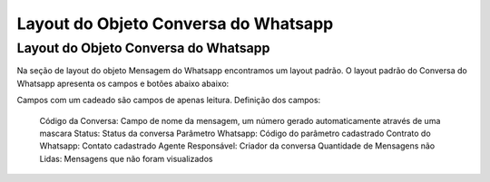 #################
Layout do Objeto Conversa do Whatsapp
#################

Layout do Objeto Conversa do Whatsapp
-----------------------
Na seção de layout do objeto Mensagem do Whatsapp encontramos um layout padrão. 
O layout padrão do Conversa do Whatsapp apresenta os campos e botões abaixo abaixo:

.. image:: layout4.png
    :width: 500px
    :alt: Solidity logo
    :align: center
    
Campos com um cadeado são campos de apenas leitura.
Definição dos campos:
  Código da Conversa: Campo de nome da mensagem, um número gerado automaticamente através de uma mascara
  Status: Status da conversa
  Parâmetro Whatsapp: Código do parâmetro cadastrado
  Contrato do Whatsapp: Contato cadastrado
  Agente Responsável: Criador da conversa
  Quantidade de Mensagens não Lidas: Mensagens que não foram visualizados
